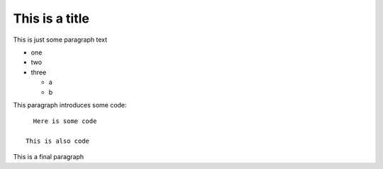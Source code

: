 This is a title
===============

This is just some paragraph text

- one
- two

- three

  - a
  - b

This paragraph introduces some code::

    Here is some code

  This is also code

This is a final paragraph